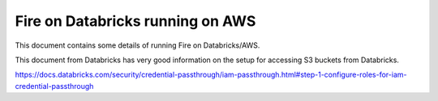 Fire on Databricks running on AWS
=================================

This document contains some details of running Fire on Databricks/AWS.

This document from Databricks has very good information on the setup for accessing S3 buckets from Databricks.

https://docs.databricks.com/security/credential-passthrough/iam-passthrough.html#step-1-configure-roles-for-iam-credential-passthrough

